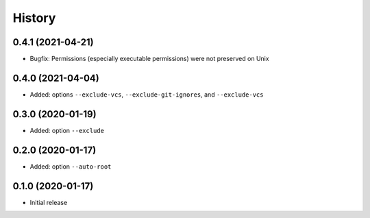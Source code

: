 =======
History
=======


0.4.1 (2021-04-21)
------------------

* Bugfix: Permissions (especially executable permissions) were not preserved on Unix


0.4.0 (2021-04-04)
------------------

* Added: options ``--exclude-vcs``, ``--exclude-git-ignores``, and ``--exclude-vcs``


0.3.0 (2020-01-19)
------------------

* Added: option ``--exclude``


0.2.0 (2020-01-17)
------------------

* Added: option ``--auto-root``


0.1.0 (2020-01-17)
------------------

* Initial release
